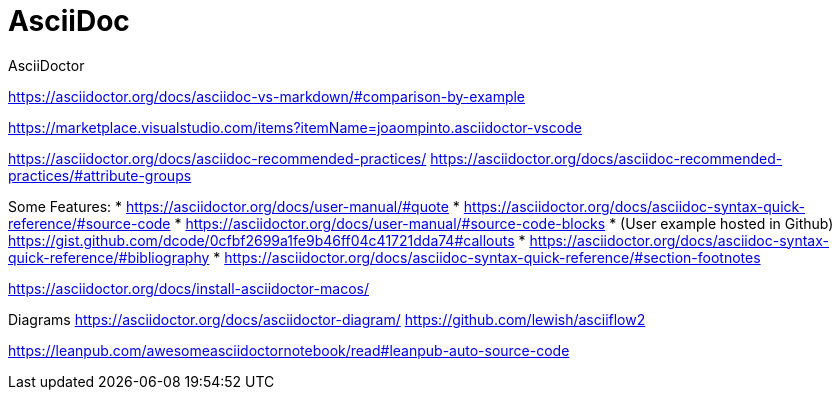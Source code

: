 = AsciiDoc

AsciiDoctor


https://asciidoctor.org/docs/asciidoc-vs-markdown/#comparison-by-example


https://marketplace.visualstudio.com/items?itemName=joaompinto.asciidoctor-vscode


https://asciidoctor.org/docs/asciidoc-recommended-practices/
https://asciidoctor.org/docs/asciidoc-recommended-practices/#attribute-groups


Some Features:
* https://asciidoctor.org/docs/user-manual/#quote
* https://asciidoctor.org/docs/asciidoc-syntax-quick-reference/#source-code
    * https://asciidoctor.org/docs/user-manual/#source-code-blocks
    * (User example hosted in Github) https://gist.github.com/dcode/0cfbf2699a1fe9b46ff04c41721dda74#callouts
* https://asciidoctor.org/docs/asciidoc-syntax-quick-reference/#bibliography
* https://asciidoctor.org/docs/asciidoc-syntax-quick-reference/#section-footnotes




https://asciidoctor.org/docs/install-asciidoctor-macos/


Diagrams
https://asciidoctor.org/docs/asciidoctor-diagram/
https://github.com/lewish/asciiflow2




https://leanpub.com/awesomeasciidoctornotebook/read#leanpub-auto-source-code